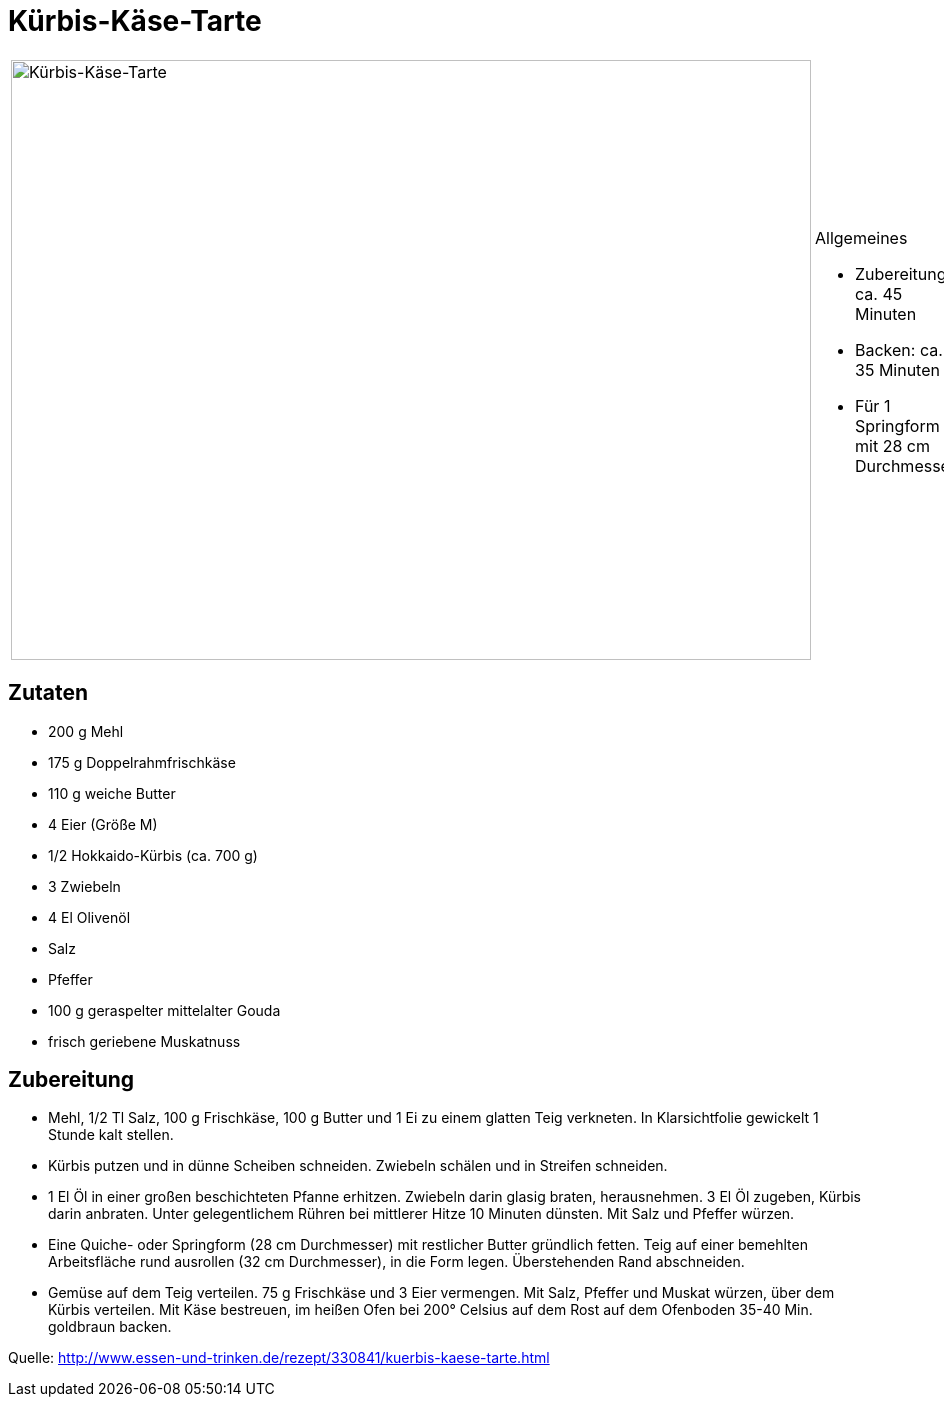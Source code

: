 = Kürbis-Käse-Tarte

[cols="1,1", frame="none", grid="none"]
|===
a|image::kuerbis_kaese_tarte.jpg[Kürbis-Käse-Tarte,width=800,height=600,pdfwidth=80%,align="center"]
a|.Allgemeines
* Zubereitung: ca. 45 Minuten
* Backen: ca. 35 Minuten
* Für 1 Springform mit 28 cm Durchmesser
|===

== Zutaten

* 200 g Mehl
* 175 g Doppelrahmfrischkäse
* 110 g weiche Butter
* 4 Eier (Größe M)
* 1/2 Hokkaido-Kürbis (ca. 700 g)
* 3 Zwiebeln
* 4 El Olivenöl
* Salz
* Pfeffer
* 100 g geraspelter mittelalter Gouda
* frisch geriebene Muskatnuss

== Zubereitung

- Mehl, 1/2 Tl Salz, 100 g Frischkäse, 100 g Butter und 1 Ei zu einem
glatten Teig verkneten. In Klarsichtfolie gewickelt 1 Stunde kalt
stellen.
- Kürbis putzen und in dünne Scheiben schneiden. Zwiebeln schälen und in
Streifen schneiden.
- 1 El Öl in einer großen beschichteten Pfanne erhitzen. Zwiebeln darin
glasig braten, herausnehmen. 3 El Öl zugeben, Kürbis darin anbraten.
Unter gelegentlichem Rühren bei mittlerer Hitze 10 Minuten dünsten. Mit
Salz und Pfeffer würzen.
- Eine Quiche- oder Springform (28 cm Durchmesser) mit restlicher Butter
gründlich fetten. Teig auf einer bemehlten Arbeitsfläche rund ausrollen
(32 cm Durchmesser), in die Form legen. Überstehenden Rand abschneiden.
- Gemüse auf dem Teig verteilen. 75 g Frischkäse und 3 Eier vermengen.
Mit Salz, Pfeffer und Muskat würzen, über dem Kürbis verteilen. Mit Käse
bestreuen, im heißen Ofen bei 200° Celsius auf dem Rost auf dem
Ofenboden 35-40 Min. goldbraun backen.

Quelle:
http://www.essen-und-trinken.de/rezept/330841/kuerbis-kaese-tarte.html
